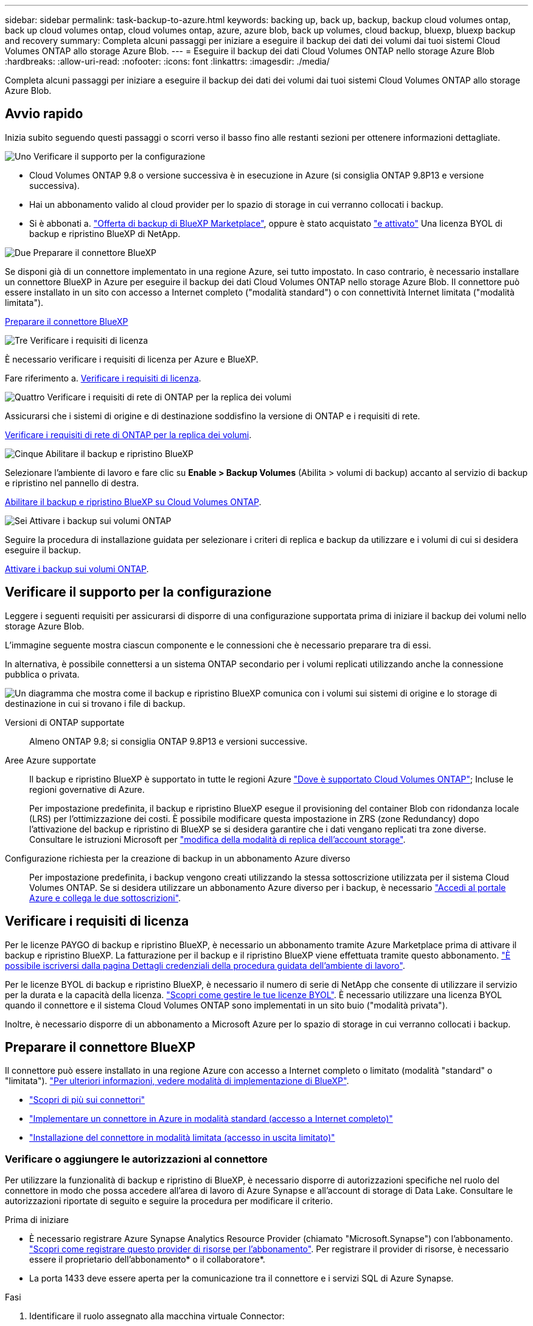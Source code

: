---
sidebar: sidebar 
permalink: task-backup-to-azure.html 
keywords: backing up, back up, backup, backup cloud volumes ontap, back up cloud volumes ontap, cloud volumes ontap, azure, azure blob, back up volumes, cloud backup, bluexp, bluexp backup and recovery 
summary: Completa alcuni passaggi per iniziare a eseguire il backup dei dati dei volumi dai tuoi sistemi Cloud Volumes ONTAP allo storage Azure Blob. 
---
= Eseguire il backup dei dati Cloud Volumes ONTAP nello storage Azure Blob
:hardbreaks:
:allow-uri-read: 
:nofooter: 
:icons: font
:linkattrs: 
:imagesdir: ./media/


[role="lead"]
Completa alcuni passaggi per iniziare a eseguire il backup dei dati dei volumi dai tuoi sistemi Cloud Volumes ONTAP allo storage Azure Blob.



== Avvio rapido

Inizia subito seguendo questi passaggi o scorri verso il basso fino alle restanti sezioni per ottenere informazioni dettagliate.

.image:https://raw.githubusercontent.com/NetAppDocs/common/main/media/number-1.png["Uno"] Verificare il supporto per la configurazione
[role="quick-margin-list"]
* Cloud Volumes ONTAP 9.8 o versione successiva è in esecuzione in Azure (si consiglia ONTAP 9.8P13 e versione successiva).
* Hai un abbonamento valido al cloud provider per lo spazio di storage in cui verranno collocati i backup.
* Si è abbonati a. https://azuremarketplace.microsoft.com/en-us/marketplace/apps/netapp.cloud-manager?tab=Overview["Offerta di backup di BlueXP Marketplace"^], oppure è stato acquistato link:task-licensing-cloud-backup.html#use-a-bluexp-backup-and-recovery-byol-license["e attivato"^] Una licenza BYOL di backup e ripristino BlueXP di NetApp.


.image:https://raw.githubusercontent.com/NetAppDocs/common/main/media/number-2.png["Due"] Preparare il connettore BlueXP
[role="quick-margin-para"]
Se disponi già di un connettore implementato in una regione Azure, sei tutto impostato. In caso contrario, è necessario installare un connettore BlueXP in Azure per eseguire il backup dei dati Cloud Volumes ONTAP nello storage Azure Blob. Il connettore può essere installato in un sito con accesso a Internet completo ("modalità standard") o con connettività Internet limitata ("modalità limitata").

[role="quick-margin-para"]
<<Preparare il connettore BlueXP>>

.image:https://raw.githubusercontent.com/NetAppDocs/common/main/media/number-3.png["Tre"] Verificare i requisiti di licenza
[role="quick-margin-para"]
È necessario verificare i requisiti di licenza per Azure e BlueXP.

[role="quick-margin-para"]
Fare riferimento a. <<Verificare i requisiti di licenza>>.

.image:https://raw.githubusercontent.com/NetAppDocs/common/main/media/number-4.png["Quattro"] Verificare i requisiti di rete di ONTAP per la replica dei volumi
[role="quick-margin-para"]
Assicurarsi che i sistemi di origine e di destinazione soddisfino la versione di ONTAP e i requisiti di rete.

[role="quick-margin-para"]
<<Verificare i requisiti di rete di ONTAP per la replica dei volumi>>.

.image:https://raw.githubusercontent.com/NetAppDocs/common/main/media/number-5.png["Cinque"] Abilitare il backup e ripristino BlueXP
[role="quick-margin-para"]
Selezionare l'ambiente di lavoro e fare clic su *Enable > Backup Volumes* (Abilita > volumi di backup) accanto al servizio di backup e ripristino nel pannello di destra.

[role="quick-margin-para"]
<<Abilitare il backup e ripristino BlueXP su Cloud Volumes ONTAP>>.

.image:https://raw.githubusercontent.com/NetAppDocs/common/main/media/number-6.png["Sei"] Attivare i backup sui volumi ONTAP
[role="quick-margin-para"]
Seguire la procedura di installazione guidata per selezionare i criteri di replica e backup da utilizzare e i volumi di cui si desidera eseguire il backup.

[role="quick-margin-para"]
<<Attivare i backup sui volumi ONTAP>>.



== Verificare il supporto per la configurazione

Leggere i seguenti requisiti per assicurarsi di disporre di una configurazione supportata prima di iniziare il backup dei volumi nello storage Azure Blob.

L'immagine seguente mostra ciascun componente e le connessioni che è necessario preparare tra di essi.

In alternativa, è possibile connettersi a un sistema ONTAP secondario per i volumi replicati utilizzando anche la connessione pubblica o privata.

image:diagram_cloud_backup_cvo_azure.png["Un diagramma che mostra come il backup e ripristino BlueXP comunica con i volumi sui sistemi di origine e lo storage di destinazione in cui si trovano i file di backup."]

Versioni di ONTAP supportate:: Almeno ONTAP 9.8; si consiglia ONTAP 9.8P13 e versioni successive.
Aree Azure supportate:: Il backup e ripristino BlueXP è supportato in tutte le regioni Azure https://cloud.netapp.com/cloud-volumes-global-regions["Dove è supportato Cloud Volumes ONTAP"^]; Incluse le regioni governative di Azure.
+
--
Per impostazione predefinita, il backup e ripristino BlueXP esegue il provisioning del container Blob con ridondanza locale (LRS) per l'ottimizzazione dei costi. È possibile modificare questa impostazione in ZRS (zone Redundancy) dopo l'attivazione del backup e ripristino di BlueXP se si desidera garantire che i dati vengano replicati tra zone diverse. Consultare le istruzioni Microsoft per https://learn.microsoft.com/en-us/azure/storage/common/redundancy-migration?tabs=portal["modifica della modalità di replica dell'account storage"^].

--
Configurazione richiesta per la creazione di backup in un abbonamento Azure diverso:: Per impostazione predefinita, i backup vengono creati utilizzando la stessa sottoscrizione utilizzata per il sistema Cloud Volumes ONTAP. Se si desidera utilizzare un abbonamento Azure diverso per i backup, è necessario link:reference-backup-multi-account-azure.html["Accedi al portale Azure e collega le due sottoscrizioni"].




== Verificare i requisiti di licenza

Per le licenze PAYGO di backup e ripristino BlueXP, è necessario un abbonamento tramite Azure Marketplace prima di attivare il backup e ripristino BlueXP. La fatturazione per il backup e il ripristino BlueXP viene effettuata tramite questo abbonamento. https://docs.netapp.com/us-en/bluexp-cloud-volumes-ontap/task-deploying-otc-azure.html["È possibile iscriversi dalla pagina Dettagli  credenziali della procedura guidata dell'ambiente di lavoro"^].

Per le licenze BYOL di backup e ripristino BlueXP, è necessario il numero di serie di NetApp che consente di utilizzare il servizio per la durata e la capacità della licenza. link:task-licensing-cloud-backup.html#use-a-bluexp-backup-and-recovery-byol-license["Scopri come gestire le tue licenze BYOL"]. È necessario utilizzare una licenza BYOL quando il connettore e il sistema Cloud Volumes ONTAP sono implementati in un sito buio ("modalità privata").

Inoltre, è necessario disporre di un abbonamento a Microsoft Azure per lo spazio di storage in cui verranno collocati i backup.



== Preparare il connettore BlueXP

Il connettore può essere installato in una regione Azure con accesso a Internet completo o limitato (modalità "standard" o "limitata"). https://docs.netapp.com/us-en/bluexp-setup-admin/concept-modes.html["Per ulteriori informazioni, vedere modalità di implementazione di BlueXP"^].

* https://docs.netapp.com/us-en/bluexp-setup-admin/concept-connectors.html["Scopri di più sui connettori"^]
* https://docs.netapp.com/us-en/bluexp-setup-admin/task-quick-start-connector-azure.html["Implementare un connettore in Azure in modalità standard (accesso a Internet completo)"^]
* https://docs.netapp.com/us-en/bluexp-setup-admin/task-quick-start-restricted-mode.html["Installazione del connettore in modalità limitata (accesso in uscita limitato)"^]




=== Verificare o aggiungere le autorizzazioni al connettore

Per utilizzare la funzionalità di backup e ripristino di BlueXP, è necessario disporre di autorizzazioni specifiche nel ruolo del connettore in modo che possa accedere all'area di lavoro di Azure Synapse e all'account di storage di Data Lake. Consultare le autorizzazioni riportate di seguito e seguire la procedura per modificare il criterio.

.Prima di iniziare
* È necessario registrare Azure Synapse Analytics Resource Provider (chiamato "Microsoft.Synapse") con l'abbonamento. https://docs.microsoft.com/en-us/azure/azure-resource-manager/management/resource-providers-and-types#register-resource-provider["Scopri come registrare questo provider di risorse per l'abbonamento"^]. Per registrare il provider di risorse, è necessario essere il proprietario dell'abbonamento* o il collaboratore*.
* La porta 1433 deve essere aperta per la comunicazione tra il connettore e i servizi SQL di Azure Synapse.


.Fasi
. Identificare il ruolo assegnato alla macchina virtuale Connector:
+
.. Nel portale Azure, aprire il servizio macchine virtuali.
.. Selezionare la macchina virtuale Connector.
.. In Impostazioni, selezionare *identità*.
.. Selezionare *assegnazioni dei ruoli Azure*.
.. Prendere nota del ruolo personalizzato assegnato alla macchina virtuale del connettore.


. Aggiornare il ruolo personalizzato:
+
.. Nel portale Azure, apri il tuo abbonamento ad Azure.
.. Selezionare *controllo accesso (IAM) > ruoli*.
.. Selezionare i puntini di sospensione (*...*) per il ruolo personalizzato, quindi selezionare *Modifica*.
.. Selezionare *JSON* e aggiungere le seguenti autorizzazioni:
+
[%collapsible]
====
[source, json]
----
"Microsoft.Storage/storageAccounts/listkeys/action",
"Microsoft.Storage/storageAccounts/read",
"Microsoft.Storage/storageAccounts/write",
"Microsoft.Storage/storageAccounts/blobServices/containers/read",
"Microsoft.Storage/storageAccounts/listAccountSas/action",
"Microsoft.KeyVault/vaults/read",
"Microsoft.KeyVault/vaults/accessPolicies/write",
"Microsoft.Network/networkInterfaces/read",
"Microsoft.Resources/subscriptions/locations/read",
"Microsoft.Network/virtualNetworks/read",
"Microsoft.Network/virtualNetworks/subnets/read",
"Microsoft.Resources/subscriptions/resourceGroups/read",
"Microsoft.Resources/subscriptions/resourcegroups/resources/read",
"Microsoft.Resources/subscriptions/resourceGroups/write",
"Microsoft.Authorization/locks/*",
"Microsoft.Network/privateEndpoints/write",
"Microsoft.Network/privateEndpoints/read",
"Microsoft.Network/privateDnsZones/virtualNetworkLinks/write",
"Microsoft.Network/virtualNetworks/join/action",
"Microsoft.Network/privateDnsZones/A/write",
"Microsoft.Network/privateDnsZones/read",
"Microsoft.Network/privateDnsZones/virtualNetworkLinks/read",
"Microsoft.Network/networkInterfaces/delete",
"Microsoft.Network/networkSecurityGroups/delete",
"Microsoft.Resources/deployments/delete",
"Microsoft.ManagedIdentity/userAssignedIdentities/assign/action",
"Microsoft.Synapse/workspaces/write",
"Microsoft.Synapse/workspaces/read",
"Microsoft.Synapse/workspaces/delete",
"Microsoft.Synapse/register/action",
"Microsoft.Synapse/checkNameAvailability/action",
"Microsoft.Synapse/workspaces/operationStatuses/read",
"Microsoft.Synapse/workspaces/firewallRules/read",
"Microsoft.Synapse/workspaces/replaceAllIpFirewallRules/action",
"Microsoft.Synapse/workspaces/operationResults/read",
"Microsoft.Synapse/workspaces/privateEndpointConnectionsApproval/action"
----
====
+
https://docs.netapp.com/us-en/bluexp-setup-admin/reference-permissions-azure.html["Visualizza il formato JSON completo per la policy"^]

.. Fare clic su *Review + update*, quindi su *Update*.






=== Informazioni richieste per l'utilizzo delle chiavi gestite dal cliente per la crittografia dei dati

È possibile utilizzare le proprie chiavi gestite dal cliente per la crittografia dei dati nella procedura guidata di attivazione invece di utilizzare le chiavi di crittografia predefinite gestite da Microsoft. In questo caso, è necessario disporre dell'abbonamento Azure, del nome del vault delle chiavi e della chiave. https://docs.microsoft.com/en-us/azure/storage/common/customer-managed-keys-overview["Scopri come utilizzare le tue chiavi"^].

Il backup e ripristino BlueXP  supporta _le policy di accesso di Azure_, il modello di autorizzazione _Azure role-based access control_ (Azure RBAC) e il _Managed hardware Security Model_ (HSM) (fare riferimento alla https://learn.microsoft.com/en-us/azure/key-vault/managed-hsm/overview["Che cos'è Azure Key Vault Managed HSM?"]).



=== Crea il tuo account di storage Azure Blob

Per impostazione predefinita, il servizio crea account di storage. Se si desidera utilizzare i propri account di storage, è possibile crearli prima di avviare la procedura guidata di attivazione del backup, quindi selezionare tali account di storage nella procedura guidata.

link:concept-protection-journey.html#do-you-want-to-create-your-own-object-storage-container["Scopri di più sulla creazione di account storage personalizzati"^].



== Verificare i requisiti di rete di ONTAP per la replica dei volumi

Se intendi creare volumi replicati su un sistema ONTAP secondario utilizzando il backup e recovery di BlueXP, assicurati che i sistemi di origine e destinazione soddisfino i seguenti requisiti di rete.



==== Requisiti di rete ONTAP on-premise

* Se il cluster si trova in sede, è necessario disporre di una connessione dalla rete aziendale alla rete virtuale nel cloud provider. Si tratta in genere di una connessione VPN.
* I cluster ONTAP devono soddisfare ulteriori requisiti di subnet, porta, firewall e cluster.
+
Poiché è possibile eseguire la replica su sistemi Cloud Volumes ONTAP o on-premise, esaminare i requisiti di peering per i sistemi ONTAP on-premise. https://docs.netapp.com/us-en/ontap-sm-classic/peering/reference_prerequisites_for_cluster_peering.html["Visualizzare i prerequisiti per il peering dei cluster nella documentazione di ONTAP"^].





==== Requisiti di rete Cloud Volumes ONTAP

* Il gruppo di sicurezza dell'istanza deve includere le regole in entrata e in uscita richieste, in particolare le regole per ICMP e le porte 11104 e 11105. Queste regole sono incluse nel gruppo di protezione predefinito.


* Per replicare i dati tra due sistemi Cloud Volumes ONTAP in diverse subnet, è necessario instradare insieme le subnet (impostazione predefinita).




== Abilitare il backup e ripristino BlueXP su Cloud Volumes ONTAP

L'abilitazione del backup e ripristino BlueXP è semplice. I passaggi variano leggermente a seconda che si disponga di un sistema Cloud Volumes ONTAP esistente o nuovo.

*Attivare il backup e il ripristino BlueXP su un nuovo sistema*

Il backup e ripristino BlueXP è attivato per impostazione predefinita nella procedura guidata dell'ambiente di lavoro. Assicurarsi di mantenere l'opzione attivata.

Vedere https://docs.netapp.com/us-en/bluexp-cloud-volumes-ontap/task-deploying-otc-azure.html["Lancio di Cloud Volumes ONTAP in Azure"^] Per i requisiti e i dettagli per la creazione del sistema Cloud Volumes ONTAP.


NOTE: Se si desidera selezionare il nome del gruppo di risorse, *disabilitare* il backup e il ripristino di BlueXP durante la distribuzione di Cloud Volumes ONTAP. Seguire la procedura per <<enable-bluexp-backup-and-recovery-on-cloud-volumes-ontap,Attivazione del backup e ripristino BlueXP su un sistema esistente>> Per attivare il backup e il ripristino di BlueXP e scegliere il gruppo di risorse.

.Fasi
. Da BlueXP Canvas, selezionare *Add Working Environment* (Aggiungi ambiente di lavoro), scegliere il provider cloud e selezionare *Add New* (Aggiungi nuovo). Selezionare *Crea Cloud Volumes ONTAP*.
. Selezionare *Microsoft Azure* come cloud provider e scegliere un singolo nodo o sistema ha.
. Nella pagina Definisci credenziali Azure, immettere il nome delle credenziali, l'ID client, il segreto client e l'ID directory, quindi fare clic su *continua*.
. Compila la pagina Dettagli e credenziali e assicurati che sia stato sottoscritto un abbonamento a Azure Marketplace, quindi fai clic su *continua*.
. Nella pagina servizi, lasciare attivato il servizio e fare clic su *continua*.
+
image:screenshot_backup_to_gcp.png["Mostra l'opzione di backup e ripristino di BlueXP nella procedura guidata dell'ambiente di lavoro."]

. Completare le pagine della procedura guidata per implementare il sistema.


.Risultato
Il backup e ripristino BlueXP è attivato sul sistema. Dopo aver creato i volumi su questi sistemi Cloud Volumes ONTAP, avviare il backup e ripristino BlueXP e. link:task-manage-backups-ontap.html#activate-backup-on-additional-volumes-in-a-working-environment["attivare il backup su ciascun volume che si desidera proteggere"].

*Attivare il backup e il ripristino BlueXP su un sistema esistente*

Abilitare il backup e il ripristino BlueXP in qualsiasi momento direttamente dall'ambiente di lavoro.

.Fasi
. Da BlueXP Canvas, selezionare l'ambiente di lavoro e selezionare *Enable* (attiva) accanto al servizio di backup e ripristino nel pannello di destra.
+
Se la destinazione di Azure Blob per i backup esiste come ambiente di lavoro su Canvas, è possibile trascinare il cluster nell'ambiente di lavoro di Azure Blob per avviare l'installazione guidata.

+
image:screenshot_backup_cvo_enable.png["Una schermata che mostra il pulsante Enable di backup e ripristino BlueXP disponibile dopo aver selezionato un ambiente di lavoro."]

. Completare le pagine della procedura guidata per implementare il backup e il ripristino BlueXP.
. Per avviare i backup, continuare con <<Attivare i backup sui volumi ONTAP>>.




== Attivare i backup sui volumi ONTAP

Attiva i backup in qualsiasi momento direttamente dall'ambiente di lavoro on-premise.

La procedura guidata consente di eseguire le seguenti operazioni principali:

* <<Selezionare i volumi di cui si desidera eseguire il backup>>
* <<Definire la strategia di backup>>
* <<Rivedere le selezioni>>


Puoi anche farlo <<Mostra i comandi API>> durante la fase di revisione, è possibile copiare il codice per automatizzare l'attivazione del backup per gli ambienti di lavoro futuri.



=== Avviare la procedura guidata

.Fasi
. Accedere alla procedura guidata attiva backup e ripristino utilizzando uno dei seguenti metodi:
+
** Nell'area di lavoro di BlueXP, selezionare l'ambiente di lavoro e selezionare *Enable > Backup Volumes* (Abilita > volumi di backup) accanto al servizio di backup e ripristino nel pannello a destra.
+
image:screenshot_backup_onprem_enable.png["Una schermata che mostra il pulsante di abilitazione del backup e ripristino disponibile dopo aver selezionato un ambiente di lavoro."]

+
Se la destinazione di Azure per i backup esiste come ambiente di lavoro su Canvas, è possibile trascinare il cluster ONTAP sullo storage a oggetti di Azure Blob.

** Selezionare *Volumes* (volumi) nella barra Backup and Recovery (Backup e ripristino). Dalla scheda volumi, selezionare *azioni* image:icon-action.png["Icona delle azioni"] E selezionare *attiva backup* per un singolo volume (che non ha già attivato la replica o il backup nell'archiviazione a oggetti).


+
La pagina Introduzione della procedura guidata mostra le opzioni di protezione, tra cui snapshot locali, replica e backup. Se è stata eseguita la seconda opzione in questa fase, viene visualizzata la pagina Definisci strategia di backup con un volume selezionato.

. Continuare con le seguenti opzioni:
+
** Se si dispone già di un connettore BlueXP, tutti i dispositivi sono impostati. Seleziona *Avanti*.
** Se non si dispone già di un connettore BlueXP, viene visualizzata l'opzione *Aggiungi un connettore*. Fare riferimento a. <<Preparare il connettore BlueXP>>.






=== Selezionare i volumi di cui si desidera eseguire il backup

Scegliere i volumi che si desidera proteggere. Un volume protetto presenta uno o più dei seguenti elementi: Policy di snapshot, policy di replica, policy di backup su oggetto.

Puoi scegliere di proteggere volumi FlexVol o FlexGroup; tuttavia, non puoi selezionare un mix di questi volumi quando si attiva il backup per un ambiente di lavoro. Scopri come link:task-manage-backups-ontap.html#activate-backup-on-additional-volumes-in-a-working-environment["attivare il backup per volumi aggiuntivi nell'ambiente di lavoro"] (FlexVol o FlexGroup) dopo aver configurato il backup per i volumi iniziali.

[NOTE]
====
* È possibile attivare un backup solo su un singolo volume FlexGroup alla volta.
* I volumi selezionati devono avere la stessa impostazione SnapLock. Tutti i volumi devono avere abilitato SnapLock Enterprise o avere disattivato SnapLock.


====
.Fasi
Se per i volumi selezionati sono già state applicate le policy di snapshot o replica, le policy selezionate in seguito sovrascriveranno quelle esistenti.

. Nella pagina Select Volumes (Seleziona volumi), selezionare il volume o i volumi che si desidera proteggere.
+
** In alternativa, filtrare le righe per visualizzare solo i volumi con determinati tipi di volume, stili e altro ancora per semplificare la selezione.
** Dopo aver selezionato il primo volume, è possibile selezionare All FlexVol Volumes (tutti i volumi). (È possibile selezionare solo i volumi FlexGroup uno alla volta). Per eseguire il backup di tutti i volumi FlexVol esistenti, selezionare prima un volume, quindi selezionare la casella nella riga del titolo. (image:button_backup_all_volumes.png[""]).
** Per eseguire il backup di singoli volumi, selezionare la casella relativa a ciascun volume (image:button_backup_1_volume.png[""]).


. Selezionare *Avanti*.




=== Definire la strategia di backup

La definizione della strategia di backup implica l'impostazione delle seguenti opzioni:

* Sia che si desideri una o tutte le opzioni di backup: Snapshot locali, replica e backup su storage a oggetti
* Architettura
* Policy Snapshot locale
* Target e policy di replica
+

NOTE: Se i volumi scelti hanno policy di replica e snapshot diverse da quelle selezionate in questa fase, le policy esistenti verranno sovrascritte.

* Backup delle informazioni sullo storage a oggetti (provider, crittografia, rete, policy di backup e opzioni di esportazione).


.Fasi
. Nella pagina Definisci strategia di backup, scegliere una o tutte le opzioni seguenti. Per impostazione predefinita, vengono selezionate tutte e tre le opzioni:
+
** *Local Snapshots*: Se si esegue la replica o il backup sullo storage a oggetti, è necessario creare snapshot locali.
** *Replication*: Consente di creare volumi replicati su un altro sistema storage ONTAP.
** *Backup*: Esegue il backup dei volumi nello storage a oggetti.


. *Architettura*: Se si sceglie la replica e il backup, scegliere uno dei seguenti flussi di informazioni:
+
** *Cascading*: Flussi di informazioni dal sistema di storage primario al secondario e dallo storage secondario a oggetti.
** *Fan out*: Le informazioni vengono trasmesse dal sistema di storage primario al _and_ secondario dallo storage primario a quello a oggetti.
+
Per ulteriori informazioni su queste architetture, fare riferimento a. link:concept-protection-journey.html["Pianifica il tuo percorso di protezione"].



. *Istantanea locale*: Scegliere un criterio istantanea esistente o crearne uno.
+

TIP: Per creare un criterio personalizzato prima di attivare l'istantanea, fare riferimento alla sezione link:task-create-policies-ontap.html["Creare un criterio"].

+
Per creare un criterio, selezionare *Crea nuovo criterio* ed effettuare le seguenti operazioni:

+
** Immettere il nome del criterio.
** Selezionare fino a 5 programmi, generalmente di frequenze diverse.
** Selezionare *Crea*.


. *Replication*: Impostare le seguenti opzioni:
+
** *Destinazione della replica*: Selezionare l'ambiente di lavoro di destinazione e SVM. Facoltativamente, selezionare l'aggregato o gli aggregati di destinazione e il prefisso o suffisso da aggiungere al nome del volume replicato.
** *Criterio di replica*: Scegliere un criterio di replica esistente o crearne uno.
+

TIP: Per creare un criterio personalizzato prima di attivare la replica, fare riferimento alla sezione link:task-create-policies-ontap.html["Creare un criterio"].

+
Per creare un criterio, selezionare *Crea nuovo criterio* ed effettuare le seguenti operazioni:

+
*** Immettere il nome del criterio.
*** Selezionare fino a 5 programmi, generalmente di frequenze diverse.
*** Selezionare *Crea*.




. *Backup su oggetto*: Se si seleziona *Backup*, impostare le seguenti opzioni:
+
** *Provider*: Selezionare *Microsoft Azure*.
** *Impostazioni provider*: Inserire i dettagli del provider.
+
Inserire la regione in cui verranno memorizzati i backup. Può trattarsi di una regione diversa da quella in cui risiede il sistema Cloud Volumes ONTAP.

+
Creare un nuovo account storage o selezionarne uno esistente.

+
Inserire l'abbonamento Azure utilizzato per memorizzare i backup. Può trattarsi di un abbonamento diverso da quello in cui risiede il sistema Cloud Volumes ONTAP. Se si desidera utilizzare un abbonamento Azure diverso per i backup, è necessario link:reference-backup-multi-account-azure.html["Accedi al portale Azure e collega le due sottoscrizioni"].

+
Creare il proprio gruppo di risorse che gestisce il contenitore Blob oppure selezionare il tipo e il gruppo di risorse.

+

TIP: Se si desidera proteggere i file di backup da modifiche o eliminazioni, assicurarsi che l'account di storage sia stato creato con lo storage immutabile abilitato utilizzando un periodo di conservazione di 30 giorni.

+

TIP: Se si desidera eseguire il tiering dei file di backup più vecchi in Azure Archive Storage per un'ulteriore ottimizzazione dei costi, assicurarsi che l'account di storage disponga della regola del ciclo di vita appropriata.

** *Chiave di crittografia*: Se è stato creato un nuovo account di storage Azure, immettere le informazioni sulla chiave di crittografia fornite dal provider. Per gestire la crittografia dei dati, scegli se utilizzare le chiavi di crittografia predefinite di Azure o le chiavi gestite dal cliente dall'account Azure.
+
Se si sceglie di utilizzare le proprie chiavi gestite dal cliente, inserire l'archivio delle chiavi e le informazioni sulle chiavi. https://docs.microsoft.com/en-us/azure/storage/common/customer-managed-keys-overview["Scopri come utilizzare le tue chiavi"].



+

NOTE: Se si sceglie un account di storage Microsoft esistente, le informazioni di crittografia sono già disponibili, quindi non è necessario immetterle ora.

+
** *Rete*: Scegliere IPSpace e scegliere se si desidera utilizzare un endpoint privato. L'endpoint privato è disattivato per impostazione predefinita.
+
... IPSpace nel cluster ONTAP in cui risiedono i volumi di cui si desidera eseguire il backup. Le LIF intercluster per questo IPSpace devono disporre di accesso a Internet in uscita.
... Se lo si desidera, scegliere se utilizzare un endpoint privato Azure precedentemente configurato. https://learn.microsoft.com/en-us/azure/private-link/private-endpoint-overview["Scopri come utilizzare un endpoint privato Azure"].


** *Criterio di backup*: Selezionare un criterio di archiviazione backup su oggetti esistente.
+

TIP: Per creare un criterio personalizzato prima di attivare il backup, fare riferimento alla sezione link:task-create-policies-ontap.html["Creare un criterio"].

+
Per creare un criterio, selezionare *Crea nuovo criterio* ed effettuare le seguenti operazioni:

+
*** Immettere il nome del criterio.
*** Per le policy di backup su oggetto, imposta le impostazioni DataLock e protezione dal ransomware. Per ulteriori informazioni su DataLock e protezione dal ransomware, fare riferimento a. link:concept-cloud-backup-policies.html["Impostazioni dei criteri di backup su oggetti"].






* Selezionare fino a 5 programmi, generalmente di frequenze diverse.
* Selezionare *Crea*.
+
** *Esporta copie Snapshot esistenti nello storage a oggetti come copie di backup*: Se vi sono copie Snapshot locali per i volumi in questo ambiente di lavoro che corrispondono all'etichetta di pianificazione del backup appena selezionata per questo ambiente di lavoro (ad esempio, giornaliero, settimanale, ecc.), viene visualizzata questa richiesta aggiuntiva. Selezionare questa casella per copiare tutte le istantanee storiche nello storage a oggetti come file di backup per garantire la protezione più completa per i volumi.
+
... Selezionare *Avanti*.








=== Rivedere le selezioni

Questa è la possibilità di rivedere le selezioni e apportare eventuali modifiche.

.Fasi
. Nella pagina Review (esamina), rivedere le selezioni.
. Facoltativamente, selezionare la casella *Sincronizza automaticamente le etichette dei criteri Snapshot con le etichette dei criteri di replica e backup*. In questo modo, vengono create istantanee con un'etichetta che corrisponde alle etichette dei criteri di replica e backup.
. Selezionare *Activate Backup* (attiva backup).


.Risultato
Il backup e ripristino di BlueXP inizia a eseguire i backup iniziali dei volumi. Il trasferimento di riferimento del volume replicato e del file di backup include una copia completa dei dati del sistema di storage primario. I trasferimenti successivi contengono copie differenziali dei dati dello storage primario contenuti nelle copie Snapshot.

Nel cluster di destinazione viene creato un volume replicato che verrà sincronizzato con il volume primario.

Nel gruppo di risorse inserito viene creato un contenitore di storage Blob e i file di backup vengono memorizzati in tale gruppo.

Per impostazione predefinita, il backup e ripristino BlueXP esegue il provisioning del container Blob con ridondanza locale (LRS) per l'ottimizzazione dei costi. È possibile modificare questa impostazione in ZRS (zone Redundancy, ridondanza di zona) se si desidera assicurarsi che i dati vengano replicati tra zone diverse. Consultare le istruzioni Microsoft per https://learn.microsoft.com/en-us/azure/storage/common/redundancy-migration?tabs=portal["modifica della modalità di replica dell'account storage"^].

Viene visualizzata la dashboard di backup del volume, che consente di monitorare lo stato dei backup.

È inoltre possibile monitorare lo stato dei processi di backup e ripristino utilizzando link:task-monitor-backup-jobs.html["Pannello Job Monitoring (monitoraggio processi)"^].



=== Mostra i comandi API

È possibile visualizzare e, facoltativamente, copiare i comandi API utilizzati nella procedura guidata attiva backup e ripristino. Questa operazione potrebbe essere utile per automatizzare l'attivazione del backup negli ambienti di lavoro futuri.

.Fasi
. Dalla procedura guidata Activate backup and recovery (attiva backup e ripristino), selezionare *View API request* (Visualizza richiesta API).
. Per copiare i comandi negli Appunti, selezionare l'icona *Copia*.




== Quali sono le prossime novità?

* È possibile link:task-manage-backups-ontap.html["gestire i file di backup e le policy di backup"^]. Ciò include l'avvio e l'arresto dei backup, l'eliminazione dei backup, l'aggiunta e la modifica della pianificazione di backup e molto altro ancora.
* È possibile link:task-manage-backup-settings-ontap.html["gestire le impostazioni di backup a livello di cluster"^]. Ciò include la modifica della larghezza di banda della rete disponibile per caricare i backup nello storage a oggetti, la modifica dell'impostazione di backup automatico per i volumi futuri e molto altro ancora.
* Puoi anche farlo link:task-restore-backups-ontap.html["ripristinare volumi, cartelle o singoli file da un file di backup"^] A un sistema Cloud Volumes ONTAP in Azure o a un sistema ONTAP on-premise.


